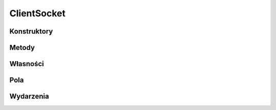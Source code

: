 ************
ClientSocket
************

.. csharpdocsclass:: EasyHosting.Models.Client.ClientSocket
    :access: public
    :baseclass: System.Object
	
	

Konstruktory
============

.. csharpdocsconstructor:: ClientSocket(System.String ipAddress, System.Int32 port=33564, System.UInt32 bufferSize=16384)
    :access: public
    :param(1): 
    :param(2): 
    :param(3): 
	
	


Metody
======

.. csharpdocsmethod:: System.Boolean get_Initialized()
    :access: public
	
	


.. csharpdocsmethod:: System.Void set_Initialized(System.Boolean value)
    :access: private
    :param(1): 
	
	


.. csharpdocsmethod:: System.Net.Sockets.TcpClient get_TcpClient()
    :access: public
	
	


.. csharpdocsmethod:: System.Void set_TcpClient(System.Net.Sockets.TcpClient value)
    :access: private
    :param(1): 
	
	


.. csharpdocsmethod:: System.UInt32 get_BufferSize()
    :access: public
	
	


.. csharpdocsmethod:: System.Void set_BufferSize(System.UInt32 value)
    :access: private
    :param(1): 
	
	


.. csharpdocsmethod:: System.String get_IpAddress()
    :access: public
	
	


.. csharpdocsmethod:: System.Void set_IpAddress(System.String value)
    :access: private
    :param(1): 
	
	


.. csharpdocsmethod:: System.Int32 get_Port()
    :access: public
	
	


.. csharpdocsmethod:: System.Void set_Port(System.Int32 value)
    :access: private
    :param(1): 
	
	


.. csharpdocsmethod:: System.Boolean get_Authorized()
    :access: public
	
	


.. csharpdocsmethod:: System.Void set_Authorized(System.Boolean value)
    :access: private
    :param(1): 
	
	


.. csharpdocsmethod:: EasyHosting.Models.ConnectionState get_ConnectionState()
    :access: public
	
	


.. csharpdocsmethod:: System.Void set_ConnectionState(EasyHosting.Models.ConnectionState value)
    :access: protected
    :param(1): 
	
	


.. csharpdocsmethod:: System.Void Init()
    :access: private
	
	


.. csharpdocsmethod:: Newtonsoft.Json.Bson.BsonDataWriter get_BsonWriter()
    :access: protected
	
	


.. csharpdocsmethod:: Newtonsoft.Json.Bson.BsonDataReader get_BsonReader()
    :access: protected
	
	


.. csharpdocsmethod:: Newtonsoft.Json.Linq.JObject Send(System.Object data)
    :access: public
    :param(1): 
	
	


Własności
=========

.. csharpdocsproperty:: System.Boolean Initialized
    :access: public
	
	Określa, czy TcpClient został zainicjalizowany


.. csharpdocsproperty:: System.Net.Sockets.TcpClient TcpClient
    :access: public
	
	


.. csharpdocsproperty:: System.UInt32 BufferSize
    :access: public
	
	Zdefiniowany rozmiar bufora nadającego i odbierającego


.. csharpdocsproperty:: System.String IpAddress
    :access: public
	
	


.. csharpdocsproperty:: System.Int32 Port
    :access: public
	
	


.. csharpdocsproperty:: System.Boolean Authorized
    :access: public
	
	


.. csharpdocsproperty:: EasyHosting.Models.ConnectionState ConnectionState
    :access: public
	
	


.. csharpdocsproperty:: Newtonsoft.Json.Bson.BsonDataWriter BsonWriter
    :access: protected
	
	


.. csharpdocsproperty:: Newtonsoft.Json.Bson.BsonDataReader BsonReader
    :access: protected
	
	


Pola
====

.. csharpdocsproperty:: Newtonsoft.Json.JsonSerializer JsonSerializer
    :access: private
	
	


.. csharpdocsproperty:: System.Boolean _Initialized
    :access: private
	
	


.. csharpdocsproperty:: System.Net.Sockets.TcpClient _TcpClient
    :access: private
	
	


.. csharpdocsproperty:: System.UInt32 _BufferSize
    :access: private
	
	


.. csharpdocsproperty:: System.String _IpAddress
    :access: private
	
	


.. csharpdocsproperty:: System.Int32 _Port
    :access: private
	
	


.. csharpdocsproperty:: System.Boolean _Authorized
    :access: private
	
	


.. csharpdocsproperty:: Newtonsoft.Json.Bson.BsonDataWriter _BsonWriter
    :access: private
	
	


.. csharpdocsproperty:: Newtonsoft.Json.Bson.BsonDataReader _BsonReader
    :access: private
	
	


Wydarzenia
==========

